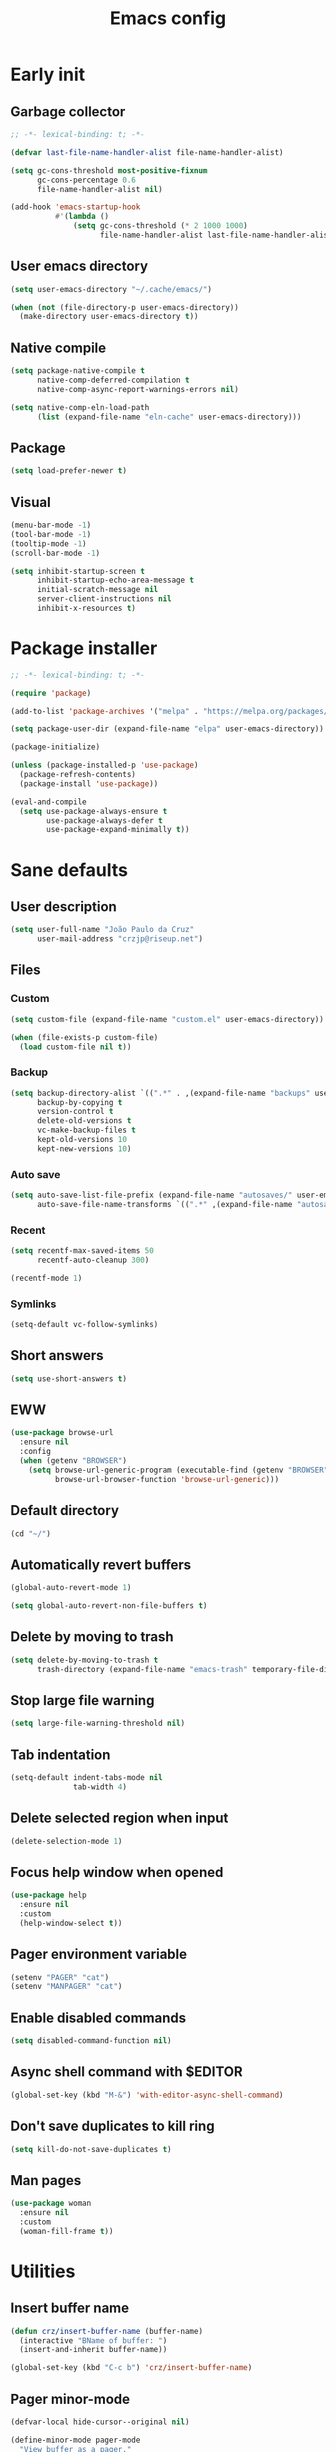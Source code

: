 #+title: Emacs config
#+property: header-args :tangle init.el :lexical t

* Early init

** Garbage collector

#+begin_src emacs-lisp :tangle early-init.el
;; -*- lexical-binding: t; -*-

(defvar last-file-name-handler-alist file-name-handler-alist)

(setq gc-cons-threshold most-positive-fixnum
      gc-cons-percentage 0.6
      file-name-handler-alist nil)

(add-hook 'emacs-startup-hook
          #'(lambda ()
              (setq gc-cons-threshold (* 2 1000 1000)
                    file-name-handler-alist last-file-name-handler-alist)))
#+end_src

** User emacs directory

#+begin_src emacs-lisp :tangle early-init.el
(setq user-emacs-directory "~/.cache/emacs/")

(when (not (file-directory-p user-emacs-directory))
  (make-directory user-emacs-directory t))
#+end_src

** Native compile

#+begin_src emacs-lisp :tangle early-init.el
(setq package-native-compile t
      native-comp-deferred-compilation t
      native-comp-async-report-warnings-errors nil)

(setq native-comp-eln-load-path
      (list (expand-file-name "eln-cache" user-emacs-directory)))
#+end_src

** Package

#+begin_src emacs-lisp :tangle early-init.el
(setq load-prefer-newer t)
#+end_src

** Visual

#+begin_src emacs-lisp :tangle early-init.el
(menu-bar-mode -1)
(tool-bar-mode -1)
(tooltip-mode -1)
(scroll-bar-mode -1)

(setq inhibit-startup-screen t
      inhibit-startup-echo-area-message t
      initial-scratch-message nil
      server-client-instructions nil
      inhibit-x-resources t)
#+end_src

* Package installer

#+begin_src emacs-lisp
;; -*- lexical-binding: t; -*-

(require 'package)

(add-to-list 'package-archives '("melpa" . "https://melpa.org/packages/"))

(setq package-user-dir (expand-file-name "elpa" user-emacs-directory))

(package-initialize)

(unless (package-installed-p 'use-package)
  (package-refresh-contents)
  (package-install 'use-package))

(eval-and-compile
  (setq use-package-always-ensure t
        use-package-always-defer t
        use-package-expand-minimally t))
#+end_src

* Sane defaults

** User description

#+begin_src emacs-lisp
(setq user-full-name "João Paulo da Cruz"
      user-mail-address "crzjp@riseup.net")
#+end_src

** Files

*** Custom

#+begin_src emacs-lisp
(setq custom-file (expand-file-name "custom.el" user-emacs-directory))

(when (file-exists-p custom-file)
  (load custom-file nil t))
#+end_src

*** Backup

#+begin_src emacs-lisp
(setq backup-directory-alist `((".*" . ,(expand-file-name "backups" user-emacs-directory)))
      backup-by-copying t
      version-control t
      delete-old-versions t
      vc-make-backup-files t
      kept-old-versions 10
      kept-new-versions 10)
#+end_src

*** Auto save

#+begin_src emacs-lisp
(setq auto-save-list-file-prefix (expand-file-name "autosaves/" user-emacs-directory)
      auto-save-file-name-transforms `((".*" ,(expand-file-name "autosaves/" user-emacs-directory) t)))
#+end_src

*** Recent

#+begin_src emacs-lisp
(setq recentf-max-saved-items 50
      recentf-auto-cleanup 300)

(recentf-mode 1)
#+end_src

*** Symlinks

#+begin_src emacs-lisp
(setq-default vc-follow-symlinks)
#+end_src

** Short answers

#+begin_src emacs-lisp
(setq use-short-answers t)
#+end_src

** EWW

#+begin_src emacs-lisp
(use-package browse-url
  :ensure nil
  :config
  (when (getenv "BROWSER")
    (setq browse-url-generic-program (executable-find (getenv "BROWSER"))
          browse-url-browser-function 'browse-url-generic)))
#+end_src

** Default directory

#+begin_src emacs-lisp
(cd "~/")
#+end_src

** Automatically revert buffers

#+begin_src emacs-lisp
(global-auto-revert-mode 1)

(setq global-auto-revert-non-file-buffers t)
#+end_src

** Delete by moving to trash

#+begin_src emacs-lisp
(setq delete-by-moving-to-trash t
      trash-directory (expand-file-name "emacs-trash" temporary-file-directory))
#+end_src

** Stop large file warning

#+begin_src emacs-lisp
(setq large-file-warning-threshold nil)
#+end_src

** Tab indentation

#+begin_src emacs-lisp
(setq-default indent-tabs-mode nil
              tab-width 4)
#+end_src

** Delete selected region when input

#+begin_src emacs-lisp
(delete-selection-mode 1)
#+end_src

** Focus help window when opened

#+begin_src emacs-lisp
(use-package help
  :ensure nil
  :custom
  (help-window-select t))
#+end_src

** Pager environment variable

#+begin_src emacs-lisp
(setenv "PAGER" "cat")
(setenv "MANPAGER" "cat")
#+end_src

** Enable disabled commands

#+begin_src emacs-lisp
(setq disabled-command-function nil)
#+end_src

** Async shell command with $EDITOR

#+begin_src emacs-lisp
(global-set-key (kbd "M-&") 'with-editor-async-shell-command)
#+end_src

** Don't save duplicates to kill ring

#+begin_src emacs-lisp
(setq kill-do-not-save-duplicates t)
#+end_src

** Man pages

#+begin_src emacs-lisp
(use-package woman
  :ensure nil
  :custom
  (woman-fill-frame t))
#+end_src

* Utilities

** Insert buffer name

#+begin_src emacs-lisp
(defun crz/insert-buffer-name (buffer-name)
  (interactive "BName of buffer: ")
  (insert-and-inherit buffer-name))

(global-set-key (kbd "C-c b") 'crz/insert-buffer-name)
#+end_src

** Pager minor-mode

#+begin_src emacs-lisp
(defvar-local hide-cursor--original nil)

(define-minor-mode pager-mode
  "View buffer as a pager."
  :global nil
  :lighter " Pager"
  (if pager-mode
      (progn
        (scroll-lock-mode 1)
        (setq-local hide-cursor--original
                    cursor-type)
        (setq-local cursor-type nil))
    (scroll-lock-mode 0)
    (setq-local cursor-type (or hide-cursor--original t))))
#+end_src

** DWIM shell commands

*** Defaults

#+begin_src emacs-lisp
(use-package dwim-shell-command
  :defer 2
  :config
  (require 'dwim-shell-commands)
  :custom
  (dwim-shell-command-default-command nil)
  :bind (("M-!" . dwim-shell-command)
         ("C-x K" . dwim-shell-commands-kill-process)
         :map dired-mode-map
         ("!" . dwim-shell-command)))
#+end_src

*** Convert flac file(s) to mp3

#+begin_src emacs-lisp
(use-package dwim-shell-command
  :config
  (defun dwim-shell-commands-flac-to-mp3 ()
    (interactive)
    (dwim-shell-command-on-marked-files
     "Convert flac to mp3"
     "ffmpeg -stats -n -i '<<f>>' -qscale:a 0 '<<fne>>.mp3'"
     :utils "ffmpeg")))
#+end_src

* Window management

** Movement

#+begin_src emacs-lisp
(use-package ace-window
  :custom
  (aw-scope 'frame)
  (aw-ignore-current t)
  :bind ("M-o" . ace-window))
#+end_src

** Popup

#+begin_src emacs-lisp
(use-package popper
  :defer 2
  :custom
  (popper-reference-buffers
   '("\\*Async Shell Command\\*"
     "\\*DWIM shell command\\* done"
     grep-mode
     debugger-mode))
  :config
  (popper-mode 1)
  (popper-echo-mode 1)
  :bind (("M-'" . popper-toggle-latest)
         ("C-'" . popper-cycle)
         ("C-M-'" . popper-toggle-type)))
#+end_src

* Minibuffer

** History

#+begin_src emacs-lisp
(setq history-length 50
      history-delete-duplicates t)

(savehist-mode 1)
#+end_src

** Recursive minibuffers

#+begin_src emacs-lisp
(setq enable-recursive-minibuffers t)
#+end_src

** Completion UI

#+begin_src emacs-lisp
(use-package vertico
  :defer 1
  :config
  (vertico-mode 1))
#+end_src

** Completion style

#+begin_src emacs-lisp
(use-package orderless
  :after vertico
  :custom
  (completion-styles '(orderless))
  (orderless-matching-styles '(orderless-flex)))
#+end_src

** Additional completion commands

#+begin_src emacs-lisp
(use-package consult
  :after vertico
  :config
  (consult-customize consult-recent-file :preview-key nil)
  (consult-customize consult-org-heading :preview-key nil)
  :bind (("C-c r" . consult-recent-file)
         :map minibuffer-mode-map
         ("C-r" . consult-history))
  :init
  (setq-default completion-in-region-function
        (lambda (&rest args)
          (apply (if vertico-mode
                     'consult-completion-in-region
                   'completion--in-region)
                 args))))
#+end_src

** Hide some commands

#+begin_src emacs-lisp
(setq read-extended-command-predicate 'command-completion-default-include-p)
#+end_src

* Completion in region

** Defaults

#+begin_src emacs-lisp
(use-package corfu
  :defer 1
  :custom
  (corfu-preview-current nil)
  :config
  (global-corfu-mode 1))
#+end_src

** Transfer to the minibuffer

#+begin_src emacs-lisp
(use-package corfu
  :config
  (defun corfu-move-to-minibuffer ()
    (interactive)
    (let ((completion-extra-properties corfu--extra)
          completion-cycle-threshold completion-cycling)
      (apply #'consult-completion-in-region completion-in-region--data)))
  :bind (:map corfu-map
         ("M-m" . corfu-move-to-minibuffer)))
#+end_src

* Shells

** Eshell

*** Completions

#+begin_src emacs-lisp
(use-package eshell
  :ensure nil
  :config
  (defun corfu-send-shell (&rest _)
    (cond
     ((and (derived-mode-p 'eshell-mode) (fboundp 'eshell-send-input))
      (eshell-send-input))
     ((and (derived-mode-p 'comint-mode) (fboundp 'comint-send-input))
      (comint-send-input))))
  (advice-add 'corfu-insert :after 'corfu-send-shell))
#+end_src

*** History

#+begin_src emacs-lisp
(use-package esh-mode
  :ensure nil
  :hook (eshell-pre-command . eshell-save-some-history)
  :custom
  (eshell-history-size 1000)
  (eshell-hist-ignoredups t)
  :bind (:map eshell-mode-map
         ("C-r" . consult-history)))
#+end_src

*** Prompt

#+begin_src emacs-lisp
(use-package em-prompt
  :ensure nil
  :after esh-mode
  :custom
  (eshell-prompt-regexp "^[^$\n]*\\\$ ")
  (eshell-prompt-function
   (lambda ()
     (concat
      "[" (abbreviate-file-name (eshell/pwd)) "]"
      (propertize "$" 'invisible t) " ")))
  :config
  (setq-local outline-regexp eshell-prompt-regexp)
  :bind (:map eshell-mode-map
         ("C-c s" . consult-outline)))
#+end_src

*** Colors

#+begin_src emacs-lisp
(use-package xterm-color)

(use-package esh-mode
  :ensure nil
  :config
  (add-to-list 'eshell-preoutput-filter-functions 'xterm-color-filter)
  (delq 'eshell-handle-ansi-color eshell-output-filter-functions)
  (add-hook 'eshell-before-prompt-hook
            (lambda ()
              (setq xterm-color-preserve-properties t)))
  (setq xterm-color-use-bold-for-bright t)
  (setenv "TERM" "xterm-256color"))
#+end_src

*** Aliases

**** Config

#+begin_src emacs-lisp
(use-package em-alias
  :ensure nil
  :custom
  (eshell-aliases-file "~/.emacs.d/eshell-aliases")
  :config
  (eshell-read-aliases-list))
#+end_src

**** List

#+begin_src fundamental :tangle eshell-aliases
alias f find-file $1
alias fo find-file-other-window $1
alias v view-file $1
alias vo view-file-other-window $1
alias d dired $1
alias do dired-other-window $1
alias c eshell/clear-scrollback

alias xi sudo xbps-install $*
alias xr sudo xbps-remove -Ro $*
alias xu sudo xbps-install -Su
alias xqs xbps-query -Rs $*
alias xf xlocate $*

alias ls ls -AC --color=always --group-directories-first $*
alias ll ls -AgGh --color=always --group-directories-first $*
alias tree tree -C $*

alias - cd -
alias rm rm -rfI $*
alias mkdir mkdir -p $*
alias cat cat -n $*

alias grep grep --color=always $*
alias zgrep zgrep --color=always $*

alias wttr curl -s wttr.in
alias qttr curl -s wttr.in/?0Q
alias ping ping -c 3 gnu.org
alias free free -h
alias mime file -b --mime-type $*
#+end_src

*** Defaults

#+begin_src emacs-lisp
(use-package esh-mode
  :ensure nil
  :bind (("C-c e" . eshell)
         :map eshell-mode-map
         ("C-l" . (lambda () (interactive) (recenter 0))))
  :custom
  (eshell-buffer-maximum-lines 1000)
  (eshell-scroll-to-bottom-on-input t)
  (eshell-destroy-buffer-when-process-dies t)
  :config
  (add-to-list 'eshell-output-filter-functions 'eshell-truncate-buffer))
#+end_src

** Vterm

#+begin_src emacs-lisp
(use-package vterm
  :custom
  (vterm-kill-buffer-on-exit t)
  (vterm-clear-scrollback-when-clearing t)
  :bind ("C-c t" . vterm))
#+end_src

* Dired

#+begin_src emacs-lisp
(use-package diredfl)

(use-package dired
  :ensure nil
  :custom
  (dired-listing-switches "-agGh --group-directories-first")
  (dired-kill-when-opening-new-dired-buffer t)
  :config
  (diredfl-global-mode)
  :bind (("C-x C-d" . dired-jump)
         :map dired-mode-map
         ("f" . dired-create-empty-file)))
#+end_src

* Ibuffer

** Human readable size column

#+begin_src emacs-lisp
(use-package ibuffer
  :ensure nil
  :config
  
  (defun crz/human-readable-file-sizes-to-bytes (string)
    "Convert a human-readable file size into bytes."
    (cond
     ((string-suffix-p "G" string t)
      (* 1000000000 (string-to-number (substring string 0 (- (length string) 1)))))
     ((string-suffix-p "M" string t)
      (* 1000000 (string-to-number (substring string 0 (- (length string) 1)))))
     ((string-suffix-p "K" string t)
      (* 1000 (string-to-number (substring string 0 (- (length string) 1)))))
     (t
      (string-to-number (substring string 0 (- (length string) 1))))))
  
  (defun crz/bytes-to-human-readable-file-sizes (bytes)
    "Convert number of bytes to human-readable file size."
    (cond
     ((> bytes 1000000000) (format "%10.1fG" (/ bytes 1000000000.0)))
     ((> bytes 100000000) (format "%10.0fM" (/ bytes 1000000.0)))
     ((> bytes 1000000) (format "%10.1fM" (/ bytes 1000000.0)))
     ((> bytes 100000) (format "%10.0fK" (/ bytes 1000.0)))
     ((> bytes 1000) (format "%10.1fK" (/ bytes 1000.0)))
     (t (format "%10d" bytes))))
  
  (define-ibuffer-column size-h
    (:name "Size"
           :inline t
           :summarizer
           (lambda (column-strings)
             (let ((total 0))
               (dolist (string column-strings)
                 (setq total
                       (+ (float (crz/human-readable-file-sizes-to-bytes string))
                          total)))
               (crz/bytes-to-human-readable-file-sizes total))))
    (crz/bytes-to-human-readable-file-sizes (buffer-size))))
#+end_src

** Groups

#+begin_src emacs-lisp
(use-package ibuffer
  :ensure nil
  :custom
  (ibuffer-saved-filter-groups
   '(("Default"
      ("Modified" (and (modified . t)
                       (visiting-file . t)))
      ("Term" (or (mode . vterm-mode)
                  (mode . eshell-mode)
                  (mode . term-mode)
                  (mode . shell-mode)))
      ("Debug" (mode . debugger-mode))
      ("Agenda" (filename . "agenda.org"))
      ("Org" (mode . org-mode))
      ("Magit" (name . "magit.*"))
      ("Book" (or (mode . pdf-view-mode)
                  (mode . nov-mode)))
      ("Dired" (mode . dired-mode))
      ("Chat" (mode . erc-mode))
      ("Help" (or (name . "\*Help\*")
                  (name . "\*Apropos\*")
                  (name . "\*info\*")
                  (mode . help-mode)
                  (mode . woman-mode)
                  (mode . Man-mode)
                  (mode . Custom-mode)))
      ("Image" (mode . image-mode))
      ("Music" (name . "\*Mingus.*"))
      ("Games" (mode . gomoku-mode))
      ("Internal" (name . "^\*.*$"))
      ("Misc" (name . "^.*$")))))
  (ibuffer-show-empty-filter-groups nil)
  :hook (ibuffer-mode . (lambda ()
                          (ibuffer-switch-to-saved-filter-groups "Default"))))
#+end_src

** Defaults

#+begin_src emacs-lisp
(use-package ibuffer
  :ensure nil
  :custom
  (ibuffer-formats
   '((mark modified read-only locked " "
           (name 20 20 :left :elide)
           " "
           (size-h 11 -1 :right)
           " "
           (mode 16 16 :left :elide)
           " " filename-and-process)
     (mark " "
           (name 16 -1)
           " " filename)))
  :hook (ibuffer-mode . ibuffer-auto-mode)
  :bind ("C-x C-b" . ibuffer))
#+end_src

* Language modes

** LSP

#+begin_src emacs-lisp
(use-package eglot)
#+end_src

** C

#+begin_src emacs-lisp
(add-hook 'c-mode-hook 'eglot-ensure)
#+end_src

** Clojure

#+begin_src emacs-lisp
(use-package cider)
#+end_src

** Markdown

#+begin_src emacs-lisp
(use-package markdown-mode
  :mode (("\\.md\\'" . markdown-mode)
         ("README\\.md\\'" . gfm-mode)))
#+end_src

* Visual

** Maximize the frame

#+begin_src emacs-lisp
(setq frame-resize-pixelwise t)
#+end_src

** Line number

#+begin_src emacs-lisp
(add-hook 'prog-mode-hook 'display-line-numbers-mode)
#+end_src

** Column number

#+begin_src emacs-lisp
(column-number-mode 1)
#+end_src

** Color codes

#+begin_src emacs-lisp
(use-package rainbow-mode)
#+end_src

** Cursor

#+begin_src emacs-lisp
(setq-default cursor-type 'hbar
              cursor-in-non-selected-windows nil)
#+end_src

** Tab bar

#+begin_src emacs-lisp
(use-package tab-bar
  :ensure nil
  :custom
  (tab-bar-new-button nil)
  (tab-bar-close-button nil)
  (tab-bar-back-button nil)
  (tab-bar-border nil)
  (tab-bar-tab-name-function 'tab-bar-tab-name-truncated)
  (tab-bar-tab-name-truncated-max 15)
  (tab-bar-show 1)
  :bind (("C-<tab>" . tab-recent)
         ("C-x t b" . tab-switch)))
#+end_src

** Font

#+begin_src emacs-lisp
(defvar crz/font "Iosevka Slab 10")

(defun crz/set-font-faces ()
  (set-face-attribute 'default nil :font crz/font)
  (set-face-attribute 'fixed-pitch nil :font crz/font)
  (set-face-attribute 'variable-pitch nil :font crz/font))

(if (daemonp)
    (add-hook 'after-make-frame-functions
              (lambda (frame)
                (with-selected-frame frame (crz/set-font-faces))))
  (crz/set-font-faces))
#+end_src

** Theme

#+begin_src emacs-lisp
(use-package modus-themes
  :ensure nil
  :custom
  (modus-themes-subtle-line-numbers t)
  (modus-themes-org-blocks 'gray-background)
  (modus-themes-mode-line '(borderless))
  :init
  (load-theme 'modus-operandi t))
#+end_src

** Dialog box

#+begin_src emacs-lisp
(setq use-dialog-box nil)
#+end_src

** Display time on mode-line

#+begin_src emacs-lisp
(use-package time
  :ensure nil
  :custom
  (display-time-default-load-average nil)
  (display-time-24hr-format t)
  :init
  (display-time-mode 1))
#+end_src

* Org

** Defaults

#+begin_src emacs-lisp
(use-package org
  :ensure nil
  :mode ("\\.org$" . org-mode)
  :custom
  (org-files-directory "~/media/docs/org")
  (org-return-follows-link t)
  :bind (:map org-mode-map
         ("C-c o" . consult-org-heading)))
#+end_src

** Visual

*** Defaults

#+begin_src emacs-lisp
(use-package org
  :ensure nil
  :custom
  (org-startup-indented t)
  (org-startup-with-inline-images t)
  (org-image-actual-width '(600))
  (org-startup-folded t)
  (org-hide-emphasis-markers t)
  (org-ellipsis " ▾")
  :hook (org-mode . visual-line-mode))
#+end_src

*** Asteriscs

#+begin_src emacs-lisp
(use-package org-superstar
  :custom
  (org-superstar-headline-bullets-list '(9673 9675 10040))
  :hook (org-mode . org-superstar-mode))
#+end_src

** Source blocks

#+begin_src emacs-lisp
(use-package org
  :ensure nil
  :custom
  (org-src-window-setup 'current-window)
  (org-edit-src-content-indentation 0)
  :config
  (add-to-list 'org-modules 'org-tempo)
  (add-to-list 'org-structure-template-alist '("el" . "src emacs-lisp"))
  (add-to-list 'org-structure-template-alist '("li" . "src lisp")))
#+end_src

** Agenda

#+begin_src emacs-lisp
(use-package org
  :ensure nil
  :custom
  (org-agenda-start-with-log-mode t)
  (org-log-done 'time)
  (org-log-into-drawer t)
  (org-agenda-files '("~/media/docs/notas/agenda.org"))
  :bind ("C-c a" . org-agenda))
#+end_src

* Magit

#+begin_src emacs-lisp
(use-package magit)
#+end_src

* Media

** PDF

#+begin_src emacs-lisp
(use-package pdf-tools
  :mode ("\\.[pP][dD][fF]\\'" . pdf-view-mode)
  :custom
  (pdf-view-continuous nil)
  :init
  (pdf-tools-install :noquery))

(use-package pdf-view-restore
  :hook (pdf-view-mode . pdf-view-restore-mode))
#+end_src

** EPUB

#+begin_src emacs-lisp
(use-package esxml)

(use-package nov
  :mode ("\\.epub\\'" . nov-mode))
#+end_src

** IRC

#+begin_src emacs-lisp
(use-package erc-hl-nicks)

(use-package erc
  :ensure nil
  :custom
  (erc-accidental-paste-threshold-seconds nil)
  (erc-nick "crzjp")
  (erc-fill-column (- (window-width) 1))
  (erc-fill-function 'erc-fill-static)
  (erc-fill-static-center 20)
  (erc-image-inline-rescale 200)
  (erc-prompt (lambda () (concat "[" (buffer-name) "]")))
  :config
  (add-to-list 'erc-modules 'autojoin)
  (add-to-list 'erc-modules 'notifications)
  (add-to-list 'erc-modules 'hl-nicks))
#+end_src

** Torrent

#+begin_src emacs-lisp
(use-package transmission
  :custom
  (transmission-refresh-modes
   '(transmission-mode
     transmission-files-mode
     transmission-info-mode
     transmission-peers-mode)))
#+end_src

** 0x0

#+begin_src emacs-lisp
(use-package 0x0
  :custom
  (0x0-servers
   '((0x0
      :scheme "https"
      :host "0x0.st"
      :default-dir "~/"
      :curl-args-fun 0x0--make-0x0-curl-args
      :min-age 30
      :max-age 365
      :max-size ,(* 1024 1024 512)))))
#+end_src

** Music

#+begin_src emacs-lisp
(use-package mingus
  :custom
  (mingus-use-mouse-p nil)
  (mingus-mode-line-show-elapsed-time nil)
  (mingus-mode-line-show-volume nil))
#+end_src
